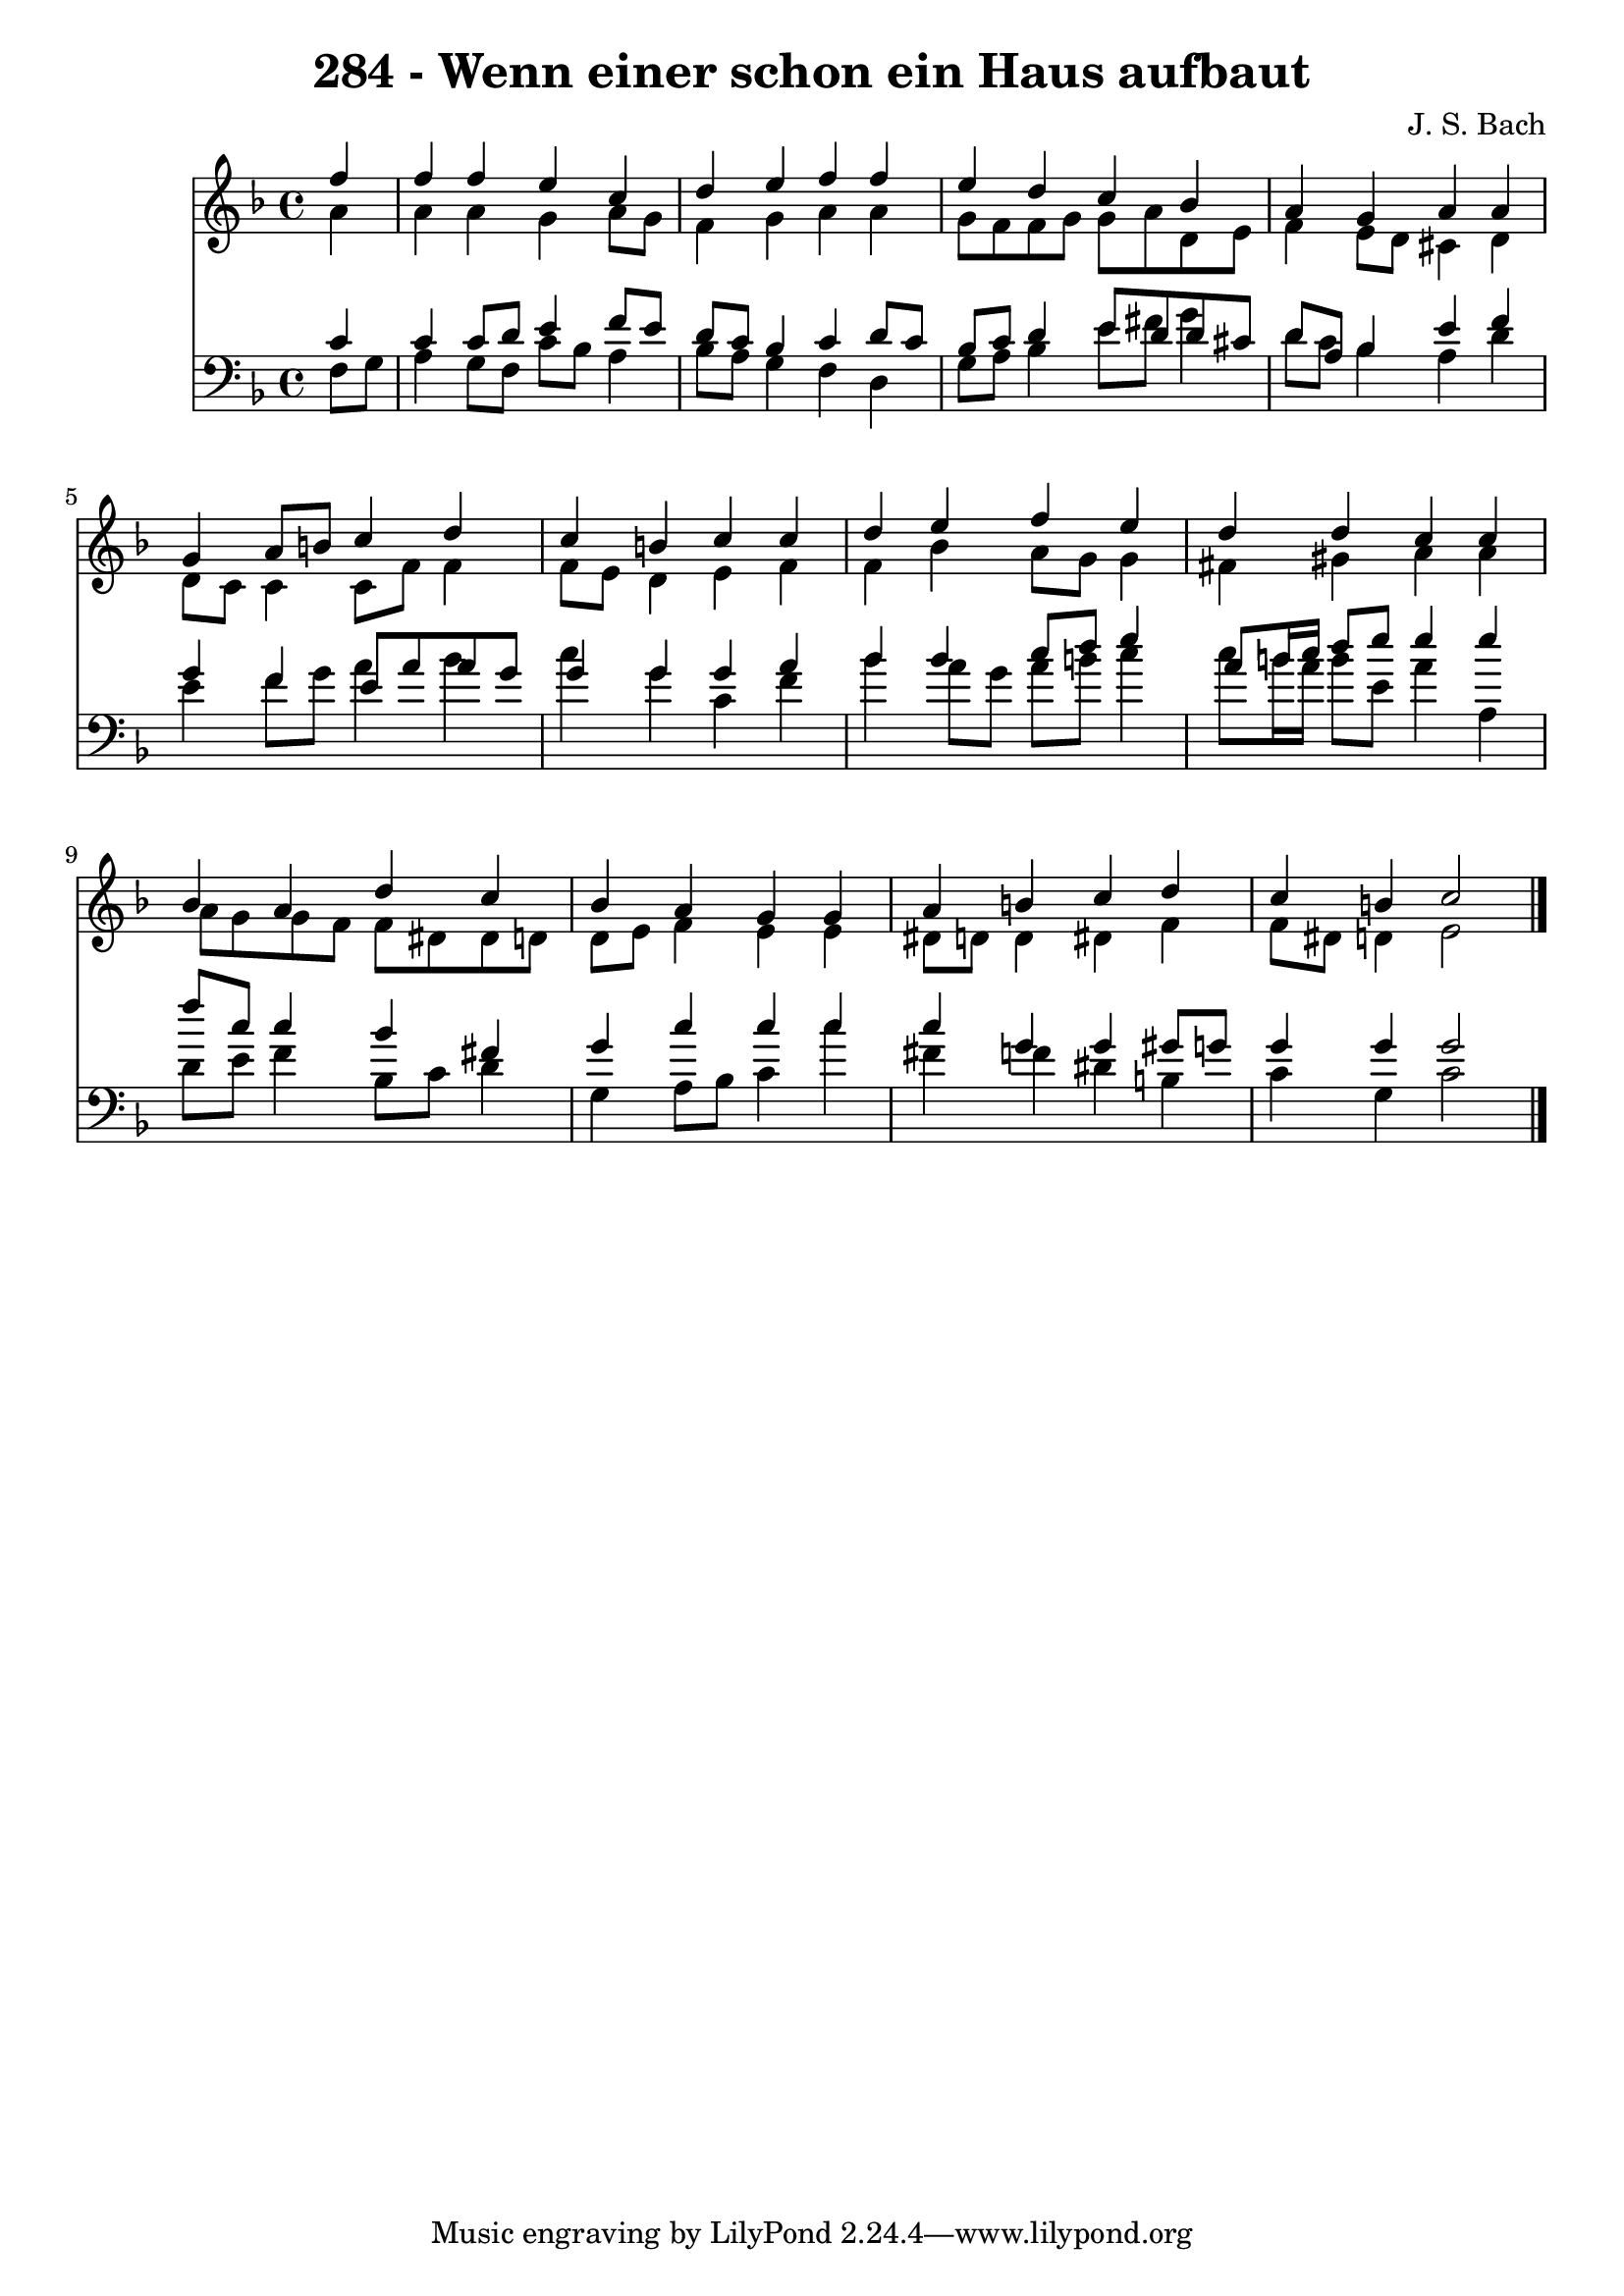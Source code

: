 \version "2.10.33"

\header {
  title = "284 - Wenn einer schon ein Haus aufbaut"
  composer = "J. S. Bach"
}


global = {
  \time 4/4
  \key f \major
}


soprano = \relative c'' {
  \partial 4 f4 
    f4 f4 e4 c4 
  d4 e4 f4 f4 
  e4 d4 c4 bes4 
  a4 g4 a4 a4 
  g4 a8 b8 c4 d4   %5
  c4 b4 c4 c4 
  d4 e4 f4 e4 
  d4 d4 c4 c4 
  bes4 a4 d4 c4 
  bes4 a4 g4 g4   %10
  a4 b4 c4 d4 
  c4 b4 c2 
  
}

alto = \relative c'' {
  \partial 4 a4 
    a4 a4 g4 a8 g8 
  f4 g4 a4 a4 
  g8 f8 f8 g8 g8 a8 d,8 e8 
  f4 e8 d8 cis4 d4 
  d8 c8 c4 c8 f8 f4   %5
  f8 e8 d4 e4 f4 
  f4 bes4 a8 g8 g4 
  fis4 gis4 a4 a4 
  a8 g8 g8 f8 f8 dis8 dis8 d8 
  d8 e8 f4 e4 e4   %10
  dis8 d8 d4 dis4 f4 
  f8 dis8 d4 e2 
  
}

tenor = \relative c' {
  \partial 4 c4 
    c4 c8 d8 e4 f8 e8 
  d8 c8 bes4 c4 d8 c8 
  bes8 c8 d4 e8 d8 d8 cis8 
  d8 a8 bes4 e4 f4 
  g4 f4 e8 a8 a8 g8   %5
  g4 g4 g4 a4 
  bes4 bes4 c8 d8 e4 
  a,8 b16 c16 d8 e8 e4 e4 
  f8 c8 c4 bes4 fis4 
  g4 c4 c4 c4   %10
  c4 g4 g4 gis8 g8 
  g4 g4 g2 
  
}

baixo = \relative c {
  \partial 4 f8  g8 
    a4 g8 f8 c'8 bes8 a4 
  bes8 a8 g4 f4 d4 
  g8 a8 bes4 e8 fis8 g4 
  d8 c8 bes4 a4 d4 
  e4 f8 g8 a4 bes4   %5
  c4 g4 c,4 f4 
  bes4 a8 g8 a8 b8 c4 
  c8 b16 a16 b8 e,8 a4 a,4 
  d8 e8 f4 bes,8 c8 d4 
  g,4 a8 bes8 c4 c'4   %10
  fis,4 f4 dis4 b4 
  c4 g4 c2 
  
}

\score {
  <<
    \new Staff {
      <<
        \global
        \new Voice = "1" { \voiceOne \soprano }
        \new Voice = "2" { \voiceTwo \alto }
      >>
    }
    \new Staff {
      <<
        \global
        \clef "bass"
        \new Voice = "1" {\voiceOne \tenor }
        \new Voice = "2" { \voiceTwo \baixo \bar "|."}
      >>
    }
  >>
}